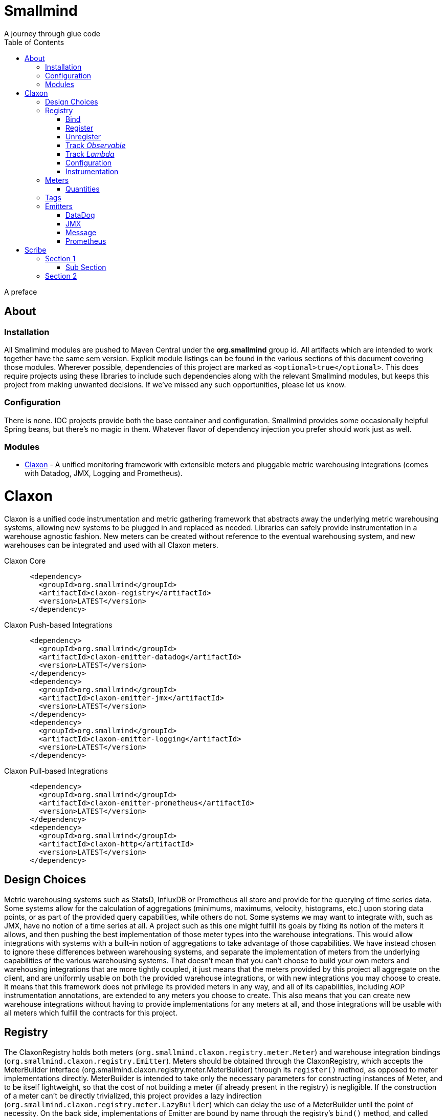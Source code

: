 = Smallmind
:doctype: book
:toc: left
:icons: font
A journey through glue code

[preface]
A preface

== About

=== Installation

All Smallmind modules are pushed to Maven Central under the *org.smallmind* group id.
All artifacts which are intended to work together have the same sem version.
Explicit module listings can be found in the various sections of this document covering those modules.
Wherever possible, dependencies of this project are marked as `<optional>true</optional>`.
This does require projects using these libraries to include such dependencies along with the relevant Smallmind modules, but keeps this project from making unwanted decisions.
If we've missed any such opportunities, please let us know.

=== Configuration

There is none.
IOC projects provide both the base container and configuration.
Smallmind provides some occasionally helpful Spring beans, but there's no magic in them.
Whatever flavor of dependency injection you prefer should work just as well.

=== Modules

* <<claxon>> - A unified monitoring framework with extensible meters and pluggable metric warehousing integrations (comes with Datadog, JMX, Logging and Prometheus).

[[claxon,Claxon]]
= Claxon

[partintro]
Claxon is a unified code instrumentation and metric gathering framework that abstracts away the underlying metric warehousing systems, allowing new systems to be plugged in and replaced as needed.
Libraries can safely provide instrumentation in a warehouse agnostic fashion.
New meters can be created without reference to the eventual warehousing system, and new warehouses can be integrated and used with all Claxon meters.

.Claxon Core
[source,xml]
----
      <dependency>
        <groupId>org.smallmind</groupId>
        <artifactId>claxon-registry</artifactId>
        <version>LATEST</version>
      </dependency>
----

.Claxon Push-based Integrations
[source,xml]
----
      <dependency>
        <groupId>org.smallmind</groupId>
        <artifactId>claxon-emitter-datadog</artifactId>
        <version>LATEST</version>
      </dependency>
      <dependency>
        <groupId>org.smallmind</groupId>
        <artifactId>claxon-emitter-jmx</artifactId>
        <version>LATEST</version>
      </dependency>
      <dependency>
        <groupId>org.smallmind</groupId>
        <artifactId>claxon-emitter-logging</artifactId>
        <version>LATEST</version>
      </dependency>
----

.Claxon Pull-based Integrations
[source,xml]
----
      <dependency>
        <groupId>org.smallmind</groupId>
        <artifactId>claxon-emitter-prometheus</artifactId>
        <version>LATEST</version>
      </dependency>
      <dependency>
        <groupId>org.smallmind</groupId>
        <artifactId>claxon-http</artifactId>
        <version>LATEST</version>
      </dependency>
----

== Design Choices

Metric warehousing systems such as StatsD, InfluxDB or Prometheus all store and provide for the querying of time series data.
Some systems allow for the calculation of aggregations (minimums, maximums, velocity, histograms, etc.) upon storing data points, or as part of the provided query capabilities, while others do not.
Some systems we may want to integrate with, such as JMX, have no notion of a time series at all.
A project such as this one might fulfill its goals by fixing its notion of the meters it allows, and then pushing the best implementation of those meter types into the warehouse integrations.
This would allow integrations with systems with a built-in notion of aggregations to take advantage of those capabilities.
We have instead chosen to ignore these differences between warehousing systems, and separate the implementation of meters from the underlying capabilities of the various warehousing systems.
That doesn't mean that you can't choose to build your own meters and warehousing integrations that are more tightly coupled, it just means that the meters provided by this project all aggregate on the client, and are uniformly usable on both the provided warehouse integrations, or with new integrations you may choose to create.
It means that this framework does not privilege its provided meters in any way, and all of its capabilities, including AOP instrumentation annotations, are extended to any meters you choose to create.
This also means that you can create new warehouse integrations without having to provide implementations for any meters at all, and those integrations will be usable with all meters which fulfill the contracts for this project.

== Registry

The ClaxonRegistry holds both meters (`org.smallmind.claxon.registry.meter.Meter`) and warehouse integration bindings (`org.smallmind.claxon.registry.Emitter`).
Meters should be obtained through the ClaxonRegistry, which accepts the MeterBuilder interface (org.smallmind.claxon.registry.meter.MeterBuilder) through its `register()` method, as opposed to meter implementations directly.
MeterBuilder is intended to take only the necessary parameters for constructing instances of Meter, and to be itself lightweight, so that the cost of not building a meter (if already present in the registry) is negligible.
If the construction of a meter can't be directly trivialized, this project provides a lazy indirection (`org.smallmind.claxon.registry.meter.LazyBuilder`) which can delay the use of a MeterBuilder until the point of necessity.
On the back side, implementations of Emitter are bound by name through the registry's `bind()` method, and called with all aggregated metrics on the configured collection interval.
Let's take a closer look at the useful bits...

=== Bind

[small]#`ClaxonRegistry bind(String name, Emitter emitter)`#

Installs and binds an emitter to the specified name, which will then start receiving updates.
Reusing a name will rebind that name to the new emitter.

[[claxon-registry-register, Register]]
=== Register

[small]#`<M extends Meter> M register(Class<?> caller, MeterBuilder<M> builder, Tag... tags)`#

Creates and registers a meter if it's not already registered, otherwise returns the currently registered meter.
A meter's uniqueness is a combination of the caller's class and the tags passed as parameters to this method.
Although the calling class is intended to be the direct caller of this method, that's not a requirement.
Think of it the same way many logging systems use a class as the log name, which is intended, but not required to be the class doing the logging.
In a similar fashion, whether this meter actually outputs any metrics, and the namespace of those metrics (as passed to this registries bound emitters), will depend upon the class of the caller (see <<claxon-configuration>>).
Every possible Meter should have a MeterBuilder available.
We recommend that a meter of type Foo have a builder in the same package named FooBuilder, and this is the practice followed in this project.
This MeterBuilder makes up the second parameter to this method, followed by any tags, where a Tag is a simple key/value pair of strings.

==== Example

registry.register(MyInstance.class, new GaugeBuilder(), new Tag("event", "update"), new Tag("source", "mysql"))

[NOTE]
Many metric warehouses are capable of storing and querying multi-dimensional data, and it's the tags used in creating a metric which will become the dimensions of the time series formed by the metric's values.
Where a warehouse system is not multi-dimensional, the tags will be used to determine the time series data's hierarchical namespace.
In either case, it's best to use tags with consistent ordering and limited cardinality (see <<claxon-tags>> for further advice).

=== Unregister

[small]#`void unregister(Class<?> caller, Tag... tags)`#

You should probably avoid unregistering and re-registering a meter, but if you know that a meter will no longer be used, and should be available for garbage collection, you can call this method.

=== Track _Observable_

[small]#`<O extends Observable> O track(Class<?> caller, MeterBuilder<?> builder, O observable, Tag... tags)`#

Registers a meter that will track changes in an Observable.
The Observable instance is only weakly referenced by the meter, so that if the meter is the only remaining reference to the Observable instance, the meter will be unregistered and both the Observable instance and the meter will be available for garbage collection.

=== Track _Lambda_

[small]#`<T> T track(Class<?> caller, MeterBuilder<?> builder, T measured, Function<T, Long> measurement, Tag... tags)`#

Registers a meter that will poll the state of a 'measured' instance on the registry's collection interval using the supplied measurement function.
Much like the tracking of Observables above, the measured instance is weakly held, such that if the meter is the only remaining reference, the meter will be unregistered and both the measured instance and the meter will be available for garbage collection.

[[claxon-configuration, Configuration]]
=== Configuration

The configuration for Claxon is simple and, like all SmallMind modules, programmatic.
A configuration instance is composed of the following types...

* *Clock* (_clock_) - A clock can provide both wall time (think milliseconds since the epoch) and monotonic time (think nanoseconds).
The default clock should work perfectly well, so you should not normally need to set your own.
* *Stint* (_collectionStint_) - The collection interval.
The default value represents a 2-second interval.
* *Tag[]* (_registryTags_) - A set of default tags which are to be added to every meter.
The default value is empty.
* *NamingStrategy* (_namingStrategy_) - The logic by which the `Class<?> caller` of meter registrations (see <<claxon-registry-register>> above) are turned into the root names of the quantities emitted by those meters (see <<claxon-meters>> below).
The default value is the <<claxon-configuration-implied-naming-strategy>>.

==== NamingStrategy

The purpose of meters is to emit metrics, or _quantities_ in the parlance of this project (see <<claxon-meters-quantities>> below).
Every registered meter has a root name, and every quantity emitted by a meter has a name.
The concatenation of the meter's root name with each quantity's name will form the _full_ name of that quantity passed to each of the registry's bound <<claxon-emitters>>.
For most types of metric warehouses, the full name of each quantity will form the namespace of the time series created by that quantity's values.
Because the emitted quantity namespaces will generally have limited cardinality (for the root names of meters and certainly for the quantity names), it's the Tags submitted with the registration which must guarantee the uniqueness of those namespaces.
The root name of a meter is determined by the `Class<?> caller` parameter passed to the `register()` method (see <<claxon-registry-register>> above) via the NamingStrategy (`org.smallmind.claxon.registry.NamingStrategy`) in the registry's configuration.
There are two naming strategies included in this project, the *ObviousNamingStrategy* and the *ImpliedNamingStrategy*.

===== ObviousNamingStrategy

[small]#`org.smallmind.claxon.registry.ObviousNamingStrategy``#

The ObviousNamingStrategy holds a Set of <<claxon-dot-notation>> instances which it attempts to match against the names of the caller classes submitted with meter registrations.
If any match can be found, then the name of the caller class becomes the root name of the registered meter.
If no match can be found, then no meter will be registered, and no metrics will be emitted.

[TIP]
The diversity of this naming should ease the pressure on submitted Tag sets to guarantee the unique namespaces of warehoused time series, however, creators of libraries using this project should not count on this, as it's the choice of the library consumer.
It's best to generate Tag sets with enough total cardinality to guarantee unique time series namespaces in their own right.

[[claxon-configuration-implied-naming-strategy, ImpliedNamingStrategy]]
===== ImpliedNamingStrategy

[small]#`org.smallmind.claxon.registry.ImpliedNamingStrategy`#

The ImpliedNamingStrategy holds a Map of _<<claxon-dot-notation>> to String_ entries.
This strategy attempts to match the dot notated keys against the names of the caller classes submitted with meter registrations.
If no match can be found, then no meter will be registered, and no metrics will be emitted.
If one or more matches are found, then the strongest match, which is the one matching the most dot notated segments in the name, will determine the root name for that meter, which will be the String *value* of the winning map entry.
Although there's no constraint on the values of this strategy's mappings, it's recommended to use dot notated names.
This is the default naming strategy for Claxon configurations.

[TIP]
If you wanted to emit all metrics with a single root name you could add a single _prefixMap_ entry like `put(new DotNotation("*"), "my.metrics")`.
Multiple entries can map to the same value, but even if each entry maps to a unique root name, the resulting namespaces are likely to be crowded.
It is, therefore, very important that the Tag set registered for each meter guarantee the appropriate differentiation.

[[claxon-dot-notation, DotNotation]]
===== DotNotation

[small]#`org.smallmind.nutsnbolts.util.DotNotation`#

A DotNotation instance represents a pattern match of '.' separated segments, with 2 possible wildcards.

* *?* - Represents any single segment.
* *** - Represents any number of segments.

The greater the number of segments in the matching pattern, the stronger the match is considered, with an exact match counting slightly more than a wildcard match, which will roughly translate to the longest match, by segments, with the fewest wild cards.

===== Examples

The pattern "com.my.names' would match only the exact string, "com.my.names", while the pattern "com.my.?.names.*" would match any dot notated string starting with "com.my." followed by any single segment (a series of characters which was not a '.'), followed by at least one (or any greater number) of dot notated segments.

=== Instrumentation

To make use of this project, you could pass around a registry instance and directly call the `register()` method on it as needed, but that would be less than convenient.
Instead, it's easier to interact with the registry through the static methods of the Instrument (`org.smallmind.claxon.registry.Instrument`) class.
Instrument uses a thread local context to gain access to the underlying registry, while presenting both a direct access interface that mimics the `register()` and `track()` methods, as well as constructs for wrapping blocks of code with timing-based metrics.
Turning on this functionality involves two bits of setup.

. Create an instance of PerApplicationContext (`org.smallmind.nutsnbolts.lang.PerApplicationContext`) which will not be subject to garbage collection for the life of the registry.
The easiest way to do this is to create it as a _bean_ within the same IOC (inversion of control) context that you use to configure the Claxon registry instance.
+
[TIP]
====
As old fashioned as this may seem, in Spring xml this would be as simple as...

[source,xml]
----
<bean id="perApplicationContext" class="org.smallmind.nutsnbolts.lang.PerApplicationContext"/>
----
====

. Call the `initializeInstrumentation()` method of the configured ClaxonRegistry instance.
+
[TIP]
The provided `org.smallmind.claxon.registry.spring.ClaxonRegistryFactoryBean` does this for you, if you're using Spring.

==== With

[small]#`Instrumentation with (Class<?> caller, MeterBuilder<?> builder, Tag... tags)`#

The prerequisites taken care of, Instrument functionality is accessed through its `with()` method.
This method takes the same _caller_, _builder_ and _tags_ parameters as the `register()` method discussed previously (see <<claxon-registry-register>> above), but returns an instance of the Instrumentation (`org.smallmind.claxon.registry.Instrumentation`) interface.
Through this interface you can...

* `track()` to follow either an Obervable object, or any object coupled with a measuring function, as you can with the ClaxonRegistry directly.
* `update()` the registered meter with a value, either a simple long value in the default time units (milliseconds), or with an explicit TimeUnit.
* call `as()` to set the default time unit of the Instrumentation instance.
* call `on()` to wrap a block of code in timing metrics (passed as a Lambda with or without a return value).
+
[NOTE]
====
[source,java]
----
    Instrument.with(MyClass.class, new SpeedometerBuilder(), new Tag("event", "myevent"),new Tag("service", "myservice")).on(() -> {
      ...
      instrumented code
      ...
    });
----
====

==== Annotations

Although Instrument/Instrumentation together present a fairly simple and fluent interface, Claxon also allows wrapping methods in timing-based metrics via the use of annotations.
You can do this not only with the meters which come built in, but also any you might develop.

===== @Instrumented

[small]#`org.smallmind.claxon.registry.aop.Instrumented`#

The root annotation is @Instrumented, which can be applied to both methods and constructors, and takes the following values...

* `Class<?> caller () default Instrumented.class` - The caller which will be passed to the meter registration.
* `ConstantTag[] constants () default {}` - An array of <<claxon-instrumentation-constant-tag>> which defines those tags with constant values that will be passed to the meter registration.
* `ParameterTag[] parameters () default {}` - An array of <<claxon-instrumentation-parameter-tag>> which defines those tags whose values will be pulled from the parameters of the annotated method, and then passed to the meter registration.
* `TimeUnit timeUnit () default TimeUnit.MILLISECONDS` - The time units for the `update()` to the registered meter.
* `boolean active () default true` - Whether this meter is active.
If this value is false, no timing update will occur.
* `Class<? extends InstrumentedParser<?>> parser ()` - The class of the <<claxon-instrumentation-instrumented-parser>> which will be used to decode the json string from this annotation (see the json value next), in order to produce a MeterBuilder that will be passed to the meter registration.
* `String json () default "{}"` - The json formatted string representing the meter to be registered via this annotation.

[[claxon-instrumentation-constant-tag, @ConstantTag]]
====== @ConstantTag

Represents a tag whose keys and values are simple string constants.

[[claxon-instrumentation-parameter-tag, @ParameterTag]]
====== @ParameterTag

Represents a tag whose keys are string constants, but whose values are the names of parameters of the annotated method, and whose values will be pulled from those parameters (via their `toString()` methods).

[[claxon-instrumentation-instrumented-parser, InstrumentedParser]]
====== InstrumentedParser

[small]#`org.smallmind.claxon.registry.aop.InstrumentedParser`#

A json parser that accepts a json formatted string and returns an instance of MeterBuilder. Because the parsing of json is a more heavy-weight process that may be repeated many, many times, implementations of this interface will not actually be called unless a new Meter instance is to be constructed, which will only happen if the registry does not already contain an instance matching the caller class and tags. To allow meters you design to be used in @Instrumented annotations, all you need do is create an implementation of this interface and publish its json format and requirements.

====== Example
The following would register a Histogram (`org.smallmind.claxon.registry.meter.Histogram`) and update that meter with the time `myMethod()` takes to execute (in the default time unit of milliseconds). The tags would have the set "const1", "param1" and "param2", where `param1` and `param2` would take their values from the method parameters (_parameter1_ and _parameter2_). The histogram would be built with 2 significant digits of storage, lowest discernible value of 1, highest of 3600000 and tracking percentiles at 75%, 95% and 99%...

[source,java]
----
  @Instrumented(
    caller = MyClass.class,
    constants = @ConstantTag(key = "const1", constant = "value"),
    parameters = {@ParameterTag(key = "param1", parameter = "parameter1"), @ParameterTag(key = "param2", parameter = "parameter2")},
    parser = HistogramParser.class,
    json = "{\"numberOfSignificantValueDigits\": 2, \"lowestDiscernibleValue\": 1, \"highestTrackableValue\": 3600000, \"percentiles\": [{\"name\": \"p75\", \"value\": 75.0}, {\"name\": \"p95\", \"value\": 95.0}, {\"name\": \"p99\", \"value\": 99.0}]}"
  )
  public SomeClass myMethod (String parameter1, int parameter2) {
    ...
    instrumented code
    ...
  }
----

[[claxon-meters, Meters]]
== Meters

[small]#`org.smallmind.claxon.registry.meter.Meter`#

A meter in Claxon is an interface with two methods to implement, `update()` and `record()`.

* `void update (long value)` - This method takes a long value and updates the meter. What that means is entirely dependent on the meter, but, generally, the meter will be tracking some series of aggregations over time, to which the updated value will be appended.
* `Quantity[] record ()` - When this method is called by the registry, on the collection interval, the meter should return an array of Quantity instances holding the names and values of its aggregations (or whatever other quantities the meter is designed to track).

Pretty simple. The only complexity is that meters should be multi-thread safe and, as far as possible, lock free and wait free. Multiple threads may be calling the `update()` method at any one time, and, while only one thread *should* be calling `record()`, we don't want updates waiting on each other any more than necessary. Nor should record calls block update operations, and update calls should definitely *not* block record operations. On top of this, a meter must be ready to aggregate its updates in between collection cycles so as not to lose data. And because there's no guarantee of the exact timing of collection cycles, reporting of aggregates that are stated per time unit should internally track the time passed since the last collection, in order to be as accurate as possible.

[TIP]
The Meter implementations in this project use a series of helper classes in the `org.smallmind.claxon.registry.aggregate` package. You may find these helpers useful when designing your own meters as well. You may also want to look at the meter implementations themselves in `org.smallmind.claxon.registry.meter`. Not that the code is any good, but we can always use the help making it better.

[[claxon-meters-quantities, Quantities]]
=== Quantities

[[claxon-tags, Tags]]
== Tags

[[claxon-emitters, Emitters]]
== Emitters

There are essentially 2 different ways that metric warehouses ingest data, via either push (such as over a socket, REST API, or by method call) or pull (such as an HTTP scrape endpoint).

[NOTE]
Claxon supports both of these systems and provides a generic Jersey REST API endpoint for pull systems such as Prometheus.
If you desire, building your own should be simple enough considering the few lines of code it took to implement *org.smallmind.claxon.http.EmitterResource* available in the *claxon-http* artifact.

=== DataDog

=== JMX

=== Message

=== Prometheus

Beware when using Prometheus that its scrape protocol is limited.
You might think it would be easy enough to allow multiple data points for any single time series, within the same scrape Http body, by referencing the timestamp value the protocol allows to be included with each data point, and, where that was either not present or not sufficient, relying on the simple ordering of the values themselves.
However, that is not the case and multiple data points for the same series will be lost.
Due to this limitation, Claxon's Prometheus integration will only report the last data point received for any series since the last scrape request.
It's important, therefore, to have your Prometheus instance scrape the Claxon endpoint at least as often as Claxon is set to report its aggregated values.
In practical terms...

[WARNING]
The Prometheus collection interval must be less than or equal to the Claxon collection interval as defined by `ClaxonConfiguration.getCollectionStint()`, _or you may lose data points_.

= Scribe

[partintro]
Here

== Section 1

=== Sub Section

== Section 2

